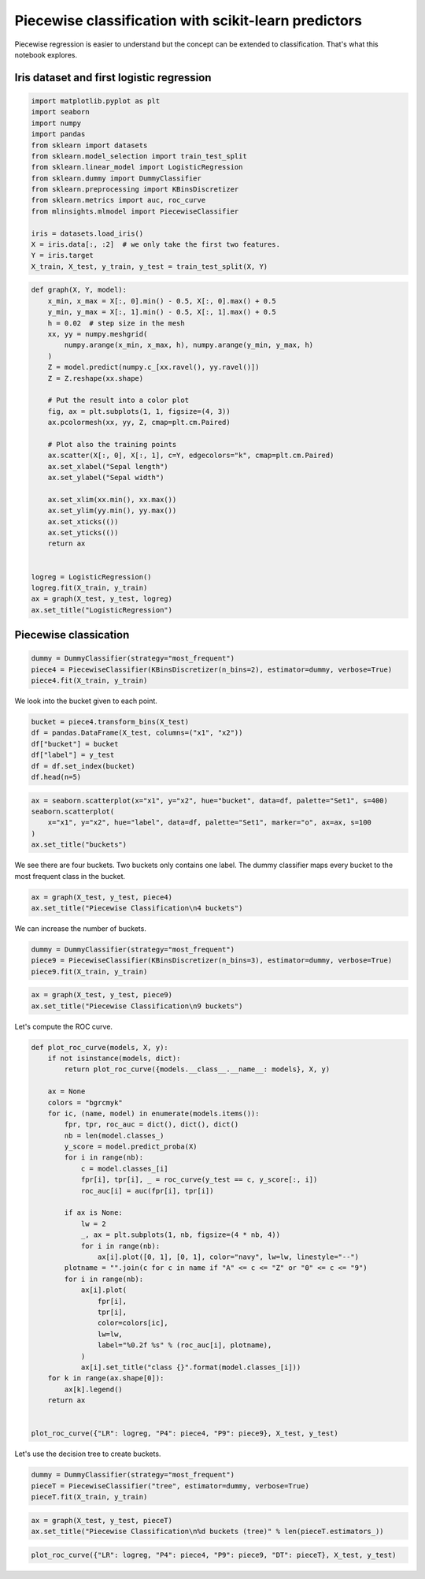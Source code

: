 
.. DO NOT EDIT.
.. THIS FILE WAS AUTOMATICALLY GENERATED BY SPHINX-GALLERY.
.. TO MAKE CHANGES, EDIT THE SOURCE PYTHON FILE:
.. "auto_examples/plot_piecewise_classification.py"
.. LINE NUMBERS ARE GIVEN BELOW.

.. only:: html

    .. note::
        :class: sphx-glr-download-link-note

        :ref:`Go to the end <sphx_glr_download_auto_examples_plot_piecewise_classification.py>`
        to download the full example code

.. rst-class:: sphx-glr-example-title

.. _sphx_glr_auto_examples_plot_piecewise_classification.py:


Piecewise classification with scikit-learn predictors
=====================================================

Piecewise regression is easier to understand but the concept can be
extended to classification. That's what this notebook explores.



Iris dataset and first logistic regression
------------------------------------------

.. GENERATED FROM PYTHON SOURCE LINES 13-31

.. code-block:: default


    import matplotlib.pyplot as plt
    import seaborn
    import numpy
    import pandas
    from sklearn import datasets
    from sklearn.model_selection import train_test_split
    from sklearn.linear_model import LogisticRegression
    from sklearn.dummy import DummyClassifier
    from sklearn.preprocessing import KBinsDiscretizer
    from sklearn.metrics import auc, roc_curve
    from mlinsights.mlmodel import PiecewiseClassifier

    iris = datasets.load_iris()
    X = iris.data[:, :2]  # we only take the first two features.
    Y = iris.target
    X_train, X_test, y_train, y_test = train_test_split(X, Y)








.. GENERATED FROM PYTHON SOURCE LINES 33-67

.. code-block:: default



    def graph(X, Y, model):
        x_min, x_max = X[:, 0].min() - 0.5, X[:, 0].max() + 0.5
        y_min, y_max = X[:, 1].min() - 0.5, X[:, 1].max() + 0.5
        h = 0.02  # step size in the mesh
        xx, yy = numpy.meshgrid(
            numpy.arange(x_min, x_max, h), numpy.arange(y_min, y_max, h)
        )
        Z = model.predict(numpy.c_[xx.ravel(), yy.ravel()])
        Z = Z.reshape(xx.shape)

        # Put the result into a color plot
        fig, ax = plt.subplots(1, 1, figsize=(4, 3))
        ax.pcolormesh(xx, yy, Z, cmap=plt.cm.Paired)

        # Plot also the training points
        ax.scatter(X[:, 0], X[:, 1], c=Y, edgecolors="k", cmap=plt.cm.Paired)
        ax.set_xlabel("Sepal length")
        ax.set_ylabel("Sepal width")

        ax.set_xlim(xx.min(), xx.max())
        ax.set_ylim(yy.min(), yy.max())
        ax.set_xticks(())
        ax.set_yticks(())
        return ax


    logreg = LogisticRegression()
    logreg.fit(X_train, y_train)
    ax = graph(X_test, y_test, logreg)
    ax.set_title("LogisticRegression")





.. image-sg:: /auto_examples/images/sphx_glr_plot_piecewise_classification_001.png
   :alt: LogisticRegression
   :srcset: /auto_examples/images/sphx_glr_plot_piecewise_classification_001.png
   :class: sphx-glr-single-img


.. rst-class:: sphx-glr-script-out

 .. code-block:: none


    Text(0.5, 1.0, 'LogisticRegression')



.. GENERATED FROM PYTHON SOURCE LINES 68-70

Piecewise classication
----------------------

.. GENERATED FROM PYTHON SOURCE LINES 70-77

.. code-block:: default



    dummy = DummyClassifier(strategy="most_frequent")
    piece4 = PiecewiseClassifier(KBinsDiscretizer(n_bins=2), estimator=dummy, verbose=True)
    piece4.fit(X_train, y_train)






.. rst-class:: sphx-glr-script-out

 .. code-block:: none

    [Parallel(n_jobs=1)]: Using backend SequentialBackend with 1 concurrent workers.
    [Parallel(n_jobs=1)]: Done   4 out of   4 | elapsed:    0.0s finished


.. raw:: html

    <div class="output_subarea output_html rendered_html output_result">
    <style>#sk-container-id-31 {
      /* Definition of color scheme common for light and dark mode */
      --sklearn-color-text: black;
      --sklearn-color-line: gray;
      /* Definition of color scheme for unfitted estimators */
      --sklearn-color-unfitted-level-0: #fff5e6;
      --sklearn-color-unfitted-level-1: #f6e4d2;
      --sklearn-color-unfitted-level-2: #ffe0b3;
      --sklearn-color-unfitted-level-3: chocolate;
      /* Definition of color scheme for fitted estimators */
      --sklearn-color-fitted-level-0: #f0f8ff;
      --sklearn-color-fitted-level-1: #d4ebff;
      --sklearn-color-fitted-level-2: #b3dbfd;
      --sklearn-color-fitted-level-3: cornflowerblue;

      /* Specific color for light theme */
      --sklearn-color-text-on-default-background: var(--sg-text-color, var(--theme-code-foreground, var(--jp-content-font-color1, black)));
      --sklearn-color-background: var(--sg-background-color, var(--theme-background, var(--jp-layout-color0, white)));
      --sklearn-color-border-box: var(--sg-text-color, var(--theme-code-foreground, var(--jp-content-font-color1, black)));
      --sklearn-color-icon: #696969;

      @media (prefers-color-scheme: dark) {
        /* Redefinition of color scheme for dark theme */
        --sklearn-color-text-on-default-background: var(--sg-text-color, var(--theme-code-foreground, var(--jp-content-font-color1, white)));
        --sklearn-color-background: var(--sg-background-color, var(--theme-background, var(--jp-layout-color0, #111)));
        --sklearn-color-border-box: var(--sg-text-color, var(--theme-code-foreground, var(--jp-content-font-color1, white)));
        --sklearn-color-icon: #878787;
      }
    }

    #sk-container-id-31 {
      color: var(--sklearn-color-text);
    }

    #sk-container-id-31 pre {
      padding: 0;
    }

    #sk-container-id-31 input.sk-hidden--visually {
      border: 0;
      clip: rect(1px 1px 1px 1px);
      clip: rect(1px, 1px, 1px, 1px);
      height: 1px;
      margin: -1px;
      overflow: hidden;
      padding: 0;
      position: absolute;
      width: 1px;
    }

    #sk-container-id-31 div.sk-dashed-wrapped {
      border: 1px dashed var(--sklearn-color-line);
      margin: 0 0.4em 0.5em 0.4em;
      box-sizing: border-box;
      padding-bottom: 0.4em;
      background-color: var(--sklearn-color-background);
    }

    #sk-container-id-31 div.sk-container {
      /* jupyter's `normalize.less` sets `[hidden] { display: none; }`
         but bootstrap.min.css set `[hidden] { display: none !important; }`
         so we also need the `!important` here to be able to override the
         default hidden behavior on the sphinx rendered scikit-learn.org.
         See: https://github.com/scikit-learn/scikit-learn/issues/21755 */
      display: inline-block !important;
      position: relative;
    }

    #sk-container-id-31 div.sk-text-repr-fallback {
      display: none;
    }

    div.sk-parallel-item,
    div.sk-serial,
    div.sk-item {
      /* draw centered vertical line to link estimators */
      background-image: linear-gradient(var(--sklearn-color-text-on-default-background), var(--sklearn-color-text-on-default-background));
      background-size: 2px 100%;
      background-repeat: no-repeat;
      background-position: center center;
    }

    /* Parallel-specific style estimator block */

    #sk-container-id-31 div.sk-parallel-item::after {
      content: "";
      width: 100%;
      border-bottom: 2px solid var(--sklearn-color-text-on-default-background);
      flex-grow: 1;
    }

    #sk-container-id-31 div.sk-parallel {
      display: flex;
      align-items: stretch;
      justify-content: center;
      background-color: var(--sklearn-color-background);
      position: relative;
    }

    #sk-container-id-31 div.sk-parallel-item {
      display: flex;
      flex-direction: column;
    }

    #sk-container-id-31 div.sk-parallel-item:first-child::after {
      align-self: flex-end;
      width: 50%;
    }

    #sk-container-id-31 div.sk-parallel-item:last-child::after {
      align-self: flex-start;
      width: 50%;
    }

    #sk-container-id-31 div.sk-parallel-item:only-child::after {
      width: 0;
    }

    /* Serial-specific style estimator block */

    #sk-container-id-31 div.sk-serial {
      display: flex;
      flex-direction: column;
      align-items: center;
      background-color: var(--sklearn-color-background);
      padding-right: 1em;
      padding-left: 1em;
    }


    /* Toggleable style: style used for estimator/Pipeline/ColumnTransformer box that is
    clickable and can be expanded/collapsed.
    - Pipeline and ColumnTransformer use this feature and define the default style
    - Estimators will overwrite some part of the style using the `sk-estimator` class
    */

    /* Pipeline and ColumnTransformer style (default) */

    #sk-container-id-31 div.sk-toggleable {
      /* Default theme specific background. It is overwritten whether we have a
      specific estimator or a Pipeline/ColumnTransformer */
      background-color: var(--sklearn-color-background);
    }

    /* Toggleable label */
    #sk-container-id-31 label.sk-toggleable__label {
      cursor: pointer;
      display: block;
      width: 100%;
      margin-bottom: 0;
      padding: 0.5em;
      box-sizing: border-box;
      text-align: center;
    }

    #sk-container-id-31 label.sk-toggleable__label-arrow:before {
      /* Arrow on the left of the label */
      content: "▸";
      float: left;
      margin-right: 0.25em;
      color: var(--sklearn-color-icon);
    }

    #sk-container-id-31 label.sk-toggleable__label-arrow:hover:before {
      color: var(--sklearn-color-text);
    }

    /* Toggleable content - dropdown */

    #sk-container-id-31 div.sk-toggleable__content {
      max-height: 0;
      max-width: 0;
      overflow: hidden;
      text-align: left;
      /* unfitted */
      background-color: var(--sklearn-color-unfitted-level-0);
    }

    #sk-container-id-31 div.sk-toggleable__content.fitted {
      /* fitted */
      background-color: var(--sklearn-color-fitted-level-0);
    }

    #sk-container-id-31 div.sk-toggleable__content pre {
      margin: 0.2em;
      border-radius: 0.25em;
      color: var(--sklearn-color-text);
      /* unfitted */
      background-color: var(--sklearn-color-unfitted-level-0);
    }

    #sk-container-id-31 div.sk-toggleable__content.fitted pre {
      /* unfitted */
      background-color: var(--sklearn-color-fitted-level-0);
    }

    #sk-container-id-31 input.sk-toggleable__control:checked~div.sk-toggleable__content {
      /* Expand drop-down */
      max-height: 200px;
      max-width: 100%;
      overflow: auto;
    }

    #sk-container-id-31 input.sk-toggleable__control:checked~label.sk-toggleable__label-arrow:before {
      content: "▾";
    }

    /* Pipeline/ColumnTransformer-specific style */

    #sk-container-id-31 div.sk-label input.sk-toggleable__control:checked~label.sk-toggleable__label {
      color: var(--sklearn-color-text);
      background-color: var(--sklearn-color-unfitted-level-2);
    }

    #sk-container-id-31 div.sk-label.fitted input.sk-toggleable__control:checked~label.sk-toggleable__label {
      background-color: var(--sklearn-color-fitted-level-2);
    }

    /* Estimator-specific style */

    /* Colorize estimator box */
    #sk-container-id-31 div.sk-estimator input.sk-toggleable__control:checked~label.sk-toggleable__label {
      /* unfitted */
      background-color: var(--sklearn-color-unfitted-level-2);
    }

    #sk-container-id-31 div.sk-estimator.fitted input.sk-toggleable__control:checked~label.sk-toggleable__label {
      /* fitted */
      background-color: var(--sklearn-color-fitted-level-2);
    }

    #sk-container-id-31 div.sk-label label.sk-toggleable__label,
    #sk-container-id-31 div.sk-label label {
      /* The background is the default theme color */
      color: var(--sklearn-color-text-on-default-background);
    }

    /* On hover, darken the color of the background */
    #sk-container-id-31 div.sk-label:hover label.sk-toggleable__label {
      color: var(--sklearn-color-text);
      background-color: var(--sklearn-color-unfitted-level-2);
    }

    /* Label box, darken color on hover, fitted */
    #sk-container-id-31 div.sk-label.fitted:hover label.sk-toggleable__label.fitted {
      color: var(--sklearn-color-text);
      background-color: var(--sklearn-color-fitted-level-2);
    }

    /* Estimator label */

    #sk-container-id-31 div.sk-label label {
      font-family: monospace;
      font-weight: bold;
      display: inline-block;
      line-height: 1.2em;
    }

    #sk-container-id-31 div.sk-label-container {
      text-align: center;
    }

    /* Estimator-specific */
    #sk-container-id-31 div.sk-estimator {
      font-family: monospace;
      border: 1px dotted var(--sklearn-color-border-box);
      border-radius: 0.25em;
      box-sizing: border-box;
      margin-bottom: 0.5em;
      /* unfitted */
      background-color: var(--sklearn-color-unfitted-level-0);
    }

    #sk-container-id-31 div.sk-estimator.fitted {
      /* fitted */
      background-color: var(--sklearn-color-fitted-level-0);
    }

    /* on hover */
    #sk-container-id-31 div.sk-estimator:hover {
      /* unfitted */
      background-color: var(--sklearn-color-unfitted-level-2);
    }

    #sk-container-id-31 div.sk-estimator.fitted:hover {
      /* fitted */
      background-color: var(--sklearn-color-fitted-level-2);
    }

    /* Specification for estimator info (e.g. "i" and "?") */

    /* Common style for "i" and "?" */

    .sk-estimator-doc-link,
    a:link.sk-estimator-doc-link,
    a:visited.sk-estimator-doc-link {
      float: right;
      font-size: smaller;
      line-height: 1em;
      font-family: monospace;
      background-color: var(--sklearn-color-background);
      border-radius: 1em;
      height: 1em;
      width: 1em;
      text-decoration: none !important;
      margin-left: 1ex;
      /* unfitted */
      border: var(--sklearn-color-unfitted-level-1) 1pt solid;
      color: var(--sklearn-color-unfitted-level-1);
    }

    .sk-estimator-doc-link.fitted,
    a:link.sk-estimator-doc-link.fitted,
    a:visited.sk-estimator-doc-link.fitted {
      /* fitted */
      border: var(--sklearn-color-fitted-level-1) 1pt solid;
      color: var(--sklearn-color-fitted-level-1);
    }

    /* On hover */
    div.sk-estimator:hover .sk-estimator-doc-link:hover,
    .sk-estimator-doc-link:hover,
    div.sk-label-container:hover .sk-estimator-doc-link:hover,
    .sk-estimator-doc-link:hover {
      /* unfitted */
      background-color: var(--sklearn-color-unfitted-level-3);
      color: var(--sklearn-color-background);
      text-decoration: none;
    }

    div.sk-estimator.fitted:hover .sk-estimator-doc-link.fitted:hover,
    .sk-estimator-doc-link.fitted:hover,
    div.sk-label-container:hover .sk-estimator-doc-link.fitted:hover,
    .sk-estimator-doc-link.fitted:hover {
      /* fitted */
      background-color: var(--sklearn-color-fitted-level-3);
      color: var(--sklearn-color-background);
      text-decoration: none;
    }

    /* Span, style for the box shown on hovering the info icon */
    .sk-estimator-doc-link span {
      display: none;
      z-index: 9999;
      position: relative;
      font-weight: normal;
      right: .2ex;
      padding: .5ex;
      margin: .5ex;
      width: min-content;
      min-width: 20ex;
      max-width: 50ex;
      color: var(--sklearn-color-text);
      box-shadow: 2pt 2pt 4pt #999;
      /* unfitted */
      background: var(--sklearn-color-unfitted-level-0);
      border: .5pt solid var(--sklearn-color-unfitted-level-3);
    }

    .sk-estimator-doc-link.fitted span {
      /* fitted */
      background: var(--sklearn-color-fitted-level-0);
      border: var(--sklearn-color-fitted-level-3);
    }

    .sk-estimator-doc-link:hover span {
      display: block;
    }

    /* "?"-specific style due to the `<a>` HTML tag */

    #sk-container-id-31 a.estimator_doc_link {
      float: right;
      font-size: 1rem;
      line-height: 1em;
      font-family: monospace;
      background-color: var(--sklearn-color-background);
      border-radius: 1rem;
      height: 1rem;
      width: 1rem;
      text-decoration: none;
      /* unfitted */
      color: var(--sklearn-color-unfitted-level-1);
      border: var(--sklearn-color-unfitted-level-1) 1pt solid;
    }

    #sk-container-id-31 a.estimator_doc_link.fitted {
      /* fitted */
      border: var(--sklearn-color-fitted-level-1) 1pt solid;
      color: var(--sklearn-color-fitted-level-1);
    }

    /* On hover */
    #sk-container-id-31 a.estimator_doc_link:hover {
      /* unfitted */
      background-color: var(--sklearn-color-unfitted-level-3);
      color: var(--sklearn-color-background);
      text-decoration: none;
    }

    #sk-container-id-31 a.estimator_doc_link.fitted:hover {
      /* fitted */
      background-color: var(--sklearn-color-fitted-level-3);
    }
    </style><div id="sk-container-id-31" class="sk-top-container"><div class="sk-text-repr-fallback"><pre>PiecewiseClassifier(binner=KBinsDiscretizer(n_bins=2),
                        estimator=DummyClassifier(strategy=&#x27;most_frequent&#x27;),
                        verbose=True)</pre><b>In a Jupyter environment, please rerun this cell to show the HTML representation or trust the notebook. <br />On GitHub, the HTML representation is unable to render, please try loading this page with nbviewer.org.</b></div><div class="sk-container" hidden><div class="sk-item sk-dashed-wrapped"><div class="sk-label-container"><div class="sk-label fitted sk-toggleable"><input class="sk-toggleable__control sk-hidden--visually" id="sk-estimator-id-74" type="checkbox" ><label for="sk-estimator-id-74" class="sk-toggleable__label fitted sk-toggleable__label-arrow fitted">&nbsp;PiecewiseClassifier<span class="sk-estimator-doc-link fitted">i<span>Fitted</span></span></label><div class="sk-toggleable__content fitted"><pre>PiecewiseClassifier(binner=KBinsDiscretizer(n_bins=2),
                        estimator=DummyClassifier(strategy=&#x27;most_frequent&#x27;),
                        verbose=True)</pre></div> </div></div><div class="sk-parallel"><div class="sk-parallel-item"><div class="sk-item"><div class="sk-label-container"><div class="sk-label fitted sk-toggleable"><input class="sk-toggleable__control sk-hidden--visually" id="sk-estimator-id-75" type="checkbox" ><label for="sk-estimator-id-75" class="sk-toggleable__label fitted sk-toggleable__label-arrow fitted">binner: KBinsDiscretizer</label><div class="sk-toggleable__content fitted"><pre>KBinsDiscretizer(n_bins=2)</pre></div> </div></div><div class="sk-serial"><div class="sk-item"><div class="sk-estimator fitted sk-toggleable"><input class="sk-toggleable__control sk-hidden--visually" id="sk-estimator-id-76" type="checkbox" ><label for="sk-estimator-id-76" class="sk-toggleable__label fitted sk-toggleable__label-arrow fitted">&nbsp;KBinsDiscretizer<a class="sk-estimator-doc-link fitted" rel="noreferrer" target="_blank" href="https://scikit-learn.org/dev/modules/generated/sklearn.preprocessing.KBinsDiscretizer.html">?<span>Documentation for KBinsDiscretizer</span></a></label><div class="sk-toggleable__content fitted"><pre>KBinsDiscretizer(n_bins=2)</pre></div> </div></div></div></div></div><div class="sk-parallel-item"><div class="sk-item"><div class="sk-label-container"><div class="sk-label fitted sk-toggleable"><input class="sk-toggleable__control sk-hidden--visually" id="sk-estimator-id-77" type="checkbox" ><label for="sk-estimator-id-77" class="sk-toggleable__label fitted sk-toggleable__label-arrow fitted">estimator: DummyClassifier</label><div class="sk-toggleable__content fitted"><pre>DummyClassifier(strategy=&#x27;most_frequent&#x27;)</pre></div> </div></div><div class="sk-serial"><div class="sk-item"><div class="sk-estimator fitted sk-toggleable"><input class="sk-toggleable__control sk-hidden--visually" id="sk-estimator-id-78" type="checkbox" ><label for="sk-estimator-id-78" class="sk-toggleable__label fitted sk-toggleable__label-arrow fitted">&nbsp;DummyClassifier<a class="sk-estimator-doc-link fitted" rel="noreferrer" target="_blank" href="https://scikit-learn.org/dev/modules/generated/sklearn.dummy.DummyClassifier.html">?<span>Documentation for DummyClassifier</span></a></label><div class="sk-toggleable__content fitted"><pre>DummyClassifier(strategy=&#x27;most_frequent&#x27;)</pre></div> </div></div></div></div></div></div></div></div></div>
    </div>
    <br />
    <br />

.. GENERATED FROM PYTHON SOURCE LINES 78-79

We look into the bucket given to each point.

.. GENERATED FROM PYTHON SOURCE LINES 79-88

.. code-block:: default



    bucket = piece4.transform_bins(X_test)
    df = pandas.DataFrame(X_test, columns=("x1", "x2"))
    df["bucket"] = bucket
    df["label"] = y_test
    df = df.set_index(bucket)
    df.head(n=5)






.. raw:: html

    <div class="output_subarea output_html rendered_html output_result">
    <div>
    <style scoped>
        .dataframe tbody tr th:only-of-type {
            vertical-align: middle;
        }

        .dataframe tbody tr th {
            vertical-align: top;
        }

        .dataframe thead th {
            text-align: right;
        }
    </style>
    <table border="1" class="dataframe">
      <thead>
        <tr style="text-align: right;">
          <th></th>
          <th>x1</th>
          <th>x2</th>
          <th>bucket</th>
          <th>label</th>
        </tr>
      </thead>
      <tbody>
        <tr>
          <th>2.0</th>
          <td>5.9</td>
          <td>3.0</td>
          <td>2.0</td>
          <td>1</td>
        </tr>
        <tr>
          <th>2.0</th>
          <td>5.4</td>
          <td>3.9</td>
          <td>2.0</td>
          <td>0</td>
        </tr>
        <tr>
          <th>3.0</th>
          <td>5.8</td>
          <td>2.6</td>
          <td>3.0</td>
          <td>1</td>
        </tr>
        <tr>
          <th>2.0</th>
          <td>5.1</td>
          <td>3.4</td>
          <td>2.0</td>
          <td>0</td>
        </tr>
        <tr>
          <th>1.0</th>
          <td>6.6</td>
          <td>2.9</td>
          <td>1.0</td>
          <td>1</td>
        </tr>
      </tbody>
    </table>
    </div>
    </div>
    <br />
    <br />

.. GENERATED FROM PYTHON SOURCE LINES 90-99

.. code-block:: default



    ax = seaborn.scatterplot(x="x1", y="x2", hue="bucket", data=df, palette="Set1", s=400)
    seaborn.scatterplot(
        x="x1", y="x2", hue="label", data=df, palette="Set1", marker="o", ax=ax, s=100
    )
    ax.set_title("buckets")





.. image-sg:: /auto_examples/images/sphx_glr_plot_piecewise_classification_002.png
   :alt: buckets
   :srcset: /auto_examples/images/sphx_glr_plot_piecewise_classification_002.png
   :class: sphx-glr-single-img


.. rst-class:: sphx-glr-script-out

 .. code-block:: none

    /home/xadupre/.local/lib/python3.10/site-packages/seaborn/_oldcore.py:1498: FutureWarning: is_categorical_dtype is deprecated and will be removed in a future version. Use isinstance(dtype, CategoricalDtype) instead
      if pd.api.types.is_categorical_dtype(vector):
    /home/xadupre/.local/lib/python3.10/site-packages/seaborn/_oldcore.py:1498: FutureWarning: is_categorical_dtype is deprecated and will be removed in a future version. Use isinstance(dtype, CategoricalDtype) instead
      if pd.api.types.is_categorical_dtype(vector):
    /home/xadupre/.local/lib/python3.10/site-packages/seaborn/_oldcore.py:1498: FutureWarning: is_categorical_dtype is deprecated and will be removed in a future version. Use isinstance(dtype, CategoricalDtype) instead
      if pd.api.types.is_categorical_dtype(vector):
    /home/xadupre/.local/lib/python3.10/site-packages/seaborn/_oldcore.py:1498: FutureWarning: is_categorical_dtype is deprecated and will be removed in a future version. Use isinstance(dtype, CategoricalDtype) instead
      if pd.api.types.is_categorical_dtype(vector):
    /home/xadupre/.local/lib/python3.10/site-packages/seaborn/_oldcore.py:1498: FutureWarning: is_categorical_dtype is deprecated and will be removed in a future version. Use isinstance(dtype, CategoricalDtype) instead
      if pd.api.types.is_categorical_dtype(vector):
    /home/xadupre/.local/lib/python3.10/site-packages/seaborn/_oldcore.py:1498: FutureWarning: is_categorical_dtype is deprecated and will be removed in a future version. Use isinstance(dtype, CategoricalDtype) instead
      if pd.api.types.is_categorical_dtype(vector):
    /home/xadupre/.local/lib/python3.10/site-packages/seaborn/_oldcore.py:1498: FutureWarning: is_categorical_dtype is deprecated and will be removed in a future version. Use isinstance(dtype, CategoricalDtype) instead
      if pd.api.types.is_categorical_dtype(vector):
    /home/xadupre/.local/lib/python3.10/site-packages/seaborn/_oldcore.py:1498: FutureWarning: is_categorical_dtype is deprecated and will be removed in a future version. Use isinstance(dtype, CategoricalDtype) instead
      if pd.api.types.is_categorical_dtype(vector):

    Text(0.5, 1.0, 'buckets')



.. GENERATED FROM PYTHON SOURCE LINES 100-103

We see there are four buckets. Two buckets only contains one label. The
dummy classifier maps every bucket to the most frequent class in the
bucket.

.. GENERATED FROM PYTHON SOURCE LINES 103-109

.. code-block:: default



    ax = graph(X_test, y_test, piece4)
    ax.set_title("Piecewise Classification\n4 buckets")





.. image-sg:: /auto_examples/images/sphx_glr_plot_piecewise_classification_003.png
   :alt: Piecewise Classification 4 buckets
   :srcset: /auto_examples/images/sphx_glr_plot_piecewise_classification_003.png
   :class: sphx-glr-single-img


.. rst-class:: sphx-glr-script-out

 .. code-block:: none


    Text(0.5, 1.0, 'Piecewise Classification\n4 buckets')



.. GENERATED FROM PYTHON SOURCE LINES 110-111

We can increase the number of buckets.

.. GENERATED FROM PYTHON SOURCE LINES 111-117

.. code-block:: default



    dummy = DummyClassifier(strategy="most_frequent")
    piece9 = PiecewiseClassifier(KBinsDiscretizer(n_bins=3), estimator=dummy, verbose=True)
    piece9.fit(X_train, y_train)





.. rst-class:: sphx-glr-script-out

 .. code-block:: none

    [Parallel(n_jobs=1)]: Using backend SequentialBackend with 1 concurrent workers.
    [Parallel(n_jobs=1)]: Done   9 out of   9 | elapsed:    0.0s finished


.. raw:: html

    <div class="output_subarea output_html rendered_html output_result">
    <style>#sk-container-id-32 {
      /* Definition of color scheme common for light and dark mode */
      --sklearn-color-text: black;
      --sklearn-color-line: gray;
      /* Definition of color scheme for unfitted estimators */
      --sklearn-color-unfitted-level-0: #fff5e6;
      --sklearn-color-unfitted-level-1: #f6e4d2;
      --sklearn-color-unfitted-level-2: #ffe0b3;
      --sklearn-color-unfitted-level-3: chocolate;
      /* Definition of color scheme for fitted estimators */
      --sklearn-color-fitted-level-0: #f0f8ff;
      --sklearn-color-fitted-level-1: #d4ebff;
      --sklearn-color-fitted-level-2: #b3dbfd;
      --sklearn-color-fitted-level-3: cornflowerblue;

      /* Specific color for light theme */
      --sklearn-color-text-on-default-background: var(--sg-text-color, var(--theme-code-foreground, var(--jp-content-font-color1, black)));
      --sklearn-color-background: var(--sg-background-color, var(--theme-background, var(--jp-layout-color0, white)));
      --sklearn-color-border-box: var(--sg-text-color, var(--theme-code-foreground, var(--jp-content-font-color1, black)));
      --sklearn-color-icon: #696969;

      @media (prefers-color-scheme: dark) {
        /* Redefinition of color scheme for dark theme */
        --sklearn-color-text-on-default-background: var(--sg-text-color, var(--theme-code-foreground, var(--jp-content-font-color1, white)));
        --sklearn-color-background: var(--sg-background-color, var(--theme-background, var(--jp-layout-color0, #111)));
        --sklearn-color-border-box: var(--sg-text-color, var(--theme-code-foreground, var(--jp-content-font-color1, white)));
        --sklearn-color-icon: #878787;
      }
    }

    #sk-container-id-32 {
      color: var(--sklearn-color-text);
    }

    #sk-container-id-32 pre {
      padding: 0;
    }

    #sk-container-id-32 input.sk-hidden--visually {
      border: 0;
      clip: rect(1px 1px 1px 1px);
      clip: rect(1px, 1px, 1px, 1px);
      height: 1px;
      margin: -1px;
      overflow: hidden;
      padding: 0;
      position: absolute;
      width: 1px;
    }

    #sk-container-id-32 div.sk-dashed-wrapped {
      border: 1px dashed var(--sklearn-color-line);
      margin: 0 0.4em 0.5em 0.4em;
      box-sizing: border-box;
      padding-bottom: 0.4em;
      background-color: var(--sklearn-color-background);
    }

    #sk-container-id-32 div.sk-container {
      /* jupyter's `normalize.less` sets `[hidden] { display: none; }`
         but bootstrap.min.css set `[hidden] { display: none !important; }`
         so we also need the `!important` here to be able to override the
         default hidden behavior on the sphinx rendered scikit-learn.org.
         See: https://github.com/scikit-learn/scikit-learn/issues/21755 */
      display: inline-block !important;
      position: relative;
    }

    #sk-container-id-32 div.sk-text-repr-fallback {
      display: none;
    }

    div.sk-parallel-item,
    div.sk-serial,
    div.sk-item {
      /* draw centered vertical line to link estimators */
      background-image: linear-gradient(var(--sklearn-color-text-on-default-background), var(--sklearn-color-text-on-default-background));
      background-size: 2px 100%;
      background-repeat: no-repeat;
      background-position: center center;
    }

    /* Parallel-specific style estimator block */

    #sk-container-id-32 div.sk-parallel-item::after {
      content: "";
      width: 100%;
      border-bottom: 2px solid var(--sklearn-color-text-on-default-background);
      flex-grow: 1;
    }

    #sk-container-id-32 div.sk-parallel {
      display: flex;
      align-items: stretch;
      justify-content: center;
      background-color: var(--sklearn-color-background);
      position: relative;
    }

    #sk-container-id-32 div.sk-parallel-item {
      display: flex;
      flex-direction: column;
    }

    #sk-container-id-32 div.sk-parallel-item:first-child::after {
      align-self: flex-end;
      width: 50%;
    }

    #sk-container-id-32 div.sk-parallel-item:last-child::after {
      align-self: flex-start;
      width: 50%;
    }

    #sk-container-id-32 div.sk-parallel-item:only-child::after {
      width: 0;
    }

    /* Serial-specific style estimator block */

    #sk-container-id-32 div.sk-serial {
      display: flex;
      flex-direction: column;
      align-items: center;
      background-color: var(--sklearn-color-background);
      padding-right: 1em;
      padding-left: 1em;
    }


    /* Toggleable style: style used for estimator/Pipeline/ColumnTransformer box that is
    clickable and can be expanded/collapsed.
    - Pipeline and ColumnTransformer use this feature and define the default style
    - Estimators will overwrite some part of the style using the `sk-estimator` class
    */

    /* Pipeline and ColumnTransformer style (default) */

    #sk-container-id-32 div.sk-toggleable {
      /* Default theme specific background. It is overwritten whether we have a
      specific estimator or a Pipeline/ColumnTransformer */
      background-color: var(--sklearn-color-background);
    }

    /* Toggleable label */
    #sk-container-id-32 label.sk-toggleable__label {
      cursor: pointer;
      display: block;
      width: 100%;
      margin-bottom: 0;
      padding: 0.5em;
      box-sizing: border-box;
      text-align: center;
    }

    #sk-container-id-32 label.sk-toggleable__label-arrow:before {
      /* Arrow on the left of the label */
      content: "▸";
      float: left;
      margin-right: 0.25em;
      color: var(--sklearn-color-icon);
    }

    #sk-container-id-32 label.sk-toggleable__label-arrow:hover:before {
      color: var(--sklearn-color-text);
    }

    /* Toggleable content - dropdown */

    #sk-container-id-32 div.sk-toggleable__content {
      max-height: 0;
      max-width: 0;
      overflow: hidden;
      text-align: left;
      /* unfitted */
      background-color: var(--sklearn-color-unfitted-level-0);
    }

    #sk-container-id-32 div.sk-toggleable__content.fitted {
      /* fitted */
      background-color: var(--sklearn-color-fitted-level-0);
    }

    #sk-container-id-32 div.sk-toggleable__content pre {
      margin: 0.2em;
      border-radius: 0.25em;
      color: var(--sklearn-color-text);
      /* unfitted */
      background-color: var(--sklearn-color-unfitted-level-0);
    }

    #sk-container-id-32 div.sk-toggleable__content.fitted pre {
      /* unfitted */
      background-color: var(--sklearn-color-fitted-level-0);
    }

    #sk-container-id-32 input.sk-toggleable__control:checked~div.sk-toggleable__content {
      /* Expand drop-down */
      max-height: 200px;
      max-width: 100%;
      overflow: auto;
    }

    #sk-container-id-32 input.sk-toggleable__control:checked~label.sk-toggleable__label-arrow:before {
      content: "▾";
    }

    /* Pipeline/ColumnTransformer-specific style */

    #sk-container-id-32 div.sk-label input.sk-toggleable__control:checked~label.sk-toggleable__label {
      color: var(--sklearn-color-text);
      background-color: var(--sklearn-color-unfitted-level-2);
    }

    #sk-container-id-32 div.sk-label.fitted input.sk-toggleable__control:checked~label.sk-toggleable__label {
      background-color: var(--sklearn-color-fitted-level-2);
    }

    /* Estimator-specific style */

    /* Colorize estimator box */
    #sk-container-id-32 div.sk-estimator input.sk-toggleable__control:checked~label.sk-toggleable__label {
      /* unfitted */
      background-color: var(--sklearn-color-unfitted-level-2);
    }

    #sk-container-id-32 div.sk-estimator.fitted input.sk-toggleable__control:checked~label.sk-toggleable__label {
      /* fitted */
      background-color: var(--sklearn-color-fitted-level-2);
    }

    #sk-container-id-32 div.sk-label label.sk-toggleable__label,
    #sk-container-id-32 div.sk-label label {
      /* The background is the default theme color */
      color: var(--sklearn-color-text-on-default-background);
    }

    /* On hover, darken the color of the background */
    #sk-container-id-32 div.sk-label:hover label.sk-toggleable__label {
      color: var(--sklearn-color-text);
      background-color: var(--sklearn-color-unfitted-level-2);
    }

    /* Label box, darken color on hover, fitted */
    #sk-container-id-32 div.sk-label.fitted:hover label.sk-toggleable__label.fitted {
      color: var(--sklearn-color-text);
      background-color: var(--sklearn-color-fitted-level-2);
    }

    /* Estimator label */

    #sk-container-id-32 div.sk-label label {
      font-family: monospace;
      font-weight: bold;
      display: inline-block;
      line-height: 1.2em;
    }

    #sk-container-id-32 div.sk-label-container {
      text-align: center;
    }

    /* Estimator-specific */
    #sk-container-id-32 div.sk-estimator {
      font-family: monospace;
      border: 1px dotted var(--sklearn-color-border-box);
      border-radius: 0.25em;
      box-sizing: border-box;
      margin-bottom: 0.5em;
      /* unfitted */
      background-color: var(--sklearn-color-unfitted-level-0);
    }

    #sk-container-id-32 div.sk-estimator.fitted {
      /* fitted */
      background-color: var(--sklearn-color-fitted-level-0);
    }

    /* on hover */
    #sk-container-id-32 div.sk-estimator:hover {
      /* unfitted */
      background-color: var(--sklearn-color-unfitted-level-2);
    }

    #sk-container-id-32 div.sk-estimator.fitted:hover {
      /* fitted */
      background-color: var(--sklearn-color-fitted-level-2);
    }

    /* Specification for estimator info (e.g. "i" and "?") */

    /* Common style for "i" and "?" */

    .sk-estimator-doc-link,
    a:link.sk-estimator-doc-link,
    a:visited.sk-estimator-doc-link {
      float: right;
      font-size: smaller;
      line-height: 1em;
      font-family: monospace;
      background-color: var(--sklearn-color-background);
      border-radius: 1em;
      height: 1em;
      width: 1em;
      text-decoration: none !important;
      margin-left: 1ex;
      /* unfitted */
      border: var(--sklearn-color-unfitted-level-1) 1pt solid;
      color: var(--sklearn-color-unfitted-level-1);
    }

    .sk-estimator-doc-link.fitted,
    a:link.sk-estimator-doc-link.fitted,
    a:visited.sk-estimator-doc-link.fitted {
      /* fitted */
      border: var(--sklearn-color-fitted-level-1) 1pt solid;
      color: var(--sklearn-color-fitted-level-1);
    }

    /* On hover */
    div.sk-estimator:hover .sk-estimator-doc-link:hover,
    .sk-estimator-doc-link:hover,
    div.sk-label-container:hover .sk-estimator-doc-link:hover,
    .sk-estimator-doc-link:hover {
      /* unfitted */
      background-color: var(--sklearn-color-unfitted-level-3);
      color: var(--sklearn-color-background);
      text-decoration: none;
    }

    div.sk-estimator.fitted:hover .sk-estimator-doc-link.fitted:hover,
    .sk-estimator-doc-link.fitted:hover,
    div.sk-label-container:hover .sk-estimator-doc-link.fitted:hover,
    .sk-estimator-doc-link.fitted:hover {
      /* fitted */
      background-color: var(--sklearn-color-fitted-level-3);
      color: var(--sklearn-color-background);
      text-decoration: none;
    }

    /* Span, style for the box shown on hovering the info icon */
    .sk-estimator-doc-link span {
      display: none;
      z-index: 9999;
      position: relative;
      font-weight: normal;
      right: .2ex;
      padding: .5ex;
      margin: .5ex;
      width: min-content;
      min-width: 20ex;
      max-width: 50ex;
      color: var(--sklearn-color-text);
      box-shadow: 2pt 2pt 4pt #999;
      /* unfitted */
      background: var(--sklearn-color-unfitted-level-0);
      border: .5pt solid var(--sklearn-color-unfitted-level-3);
    }

    .sk-estimator-doc-link.fitted span {
      /* fitted */
      background: var(--sklearn-color-fitted-level-0);
      border: var(--sklearn-color-fitted-level-3);
    }

    .sk-estimator-doc-link:hover span {
      display: block;
    }

    /* "?"-specific style due to the `<a>` HTML tag */

    #sk-container-id-32 a.estimator_doc_link {
      float: right;
      font-size: 1rem;
      line-height: 1em;
      font-family: monospace;
      background-color: var(--sklearn-color-background);
      border-radius: 1rem;
      height: 1rem;
      width: 1rem;
      text-decoration: none;
      /* unfitted */
      color: var(--sklearn-color-unfitted-level-1);
      border: var(--sklearn-color-unfitted-level-1) 1pt solid;
    }

    #sk-container-id-32 a.estimator_doc_link.fitted {
      /* fitted */
      border: var(--sklearn-color-fitted-level-1) 1pt solid;
      color: var(--sklearn-color-fitted-level-1);
    }

    /* On hover */
    #sk-container-id-32 a.estimator_doc_link:hover {
      /* unfitted */
      background-color: var(--sklearn-color-unfitted-level-3);
      color: var(--sklearn-color-background);
      text-decoration: none;
    }

    #sk-container-id-32 a.estimator_doc_link.fitted:hover {
      /* fitted */
      background-color: var(--sklearn-color-fitted-level-3);
    }
    </style><div id="sk-container-id-32" class="sk-top-container"><div class="sk-text-repr-fallback"><pre>PiecewiseClassifier(binner=KBinsDiscretizer(n_bins=3),
                        estimator=DummyClassifier(strategy=&#x27;most_frequent&#x27;),
                        verbose=True)</pre><b>In a Jupyter environment, please rerun this cell to show the HTML representation or trust the notebook. <br />On GitHub, the HTML representation is unable to render, please try loading this page with nbviewer.org.</b></div><div class="sk-container" hidden><div class="sk-item sk-dashed-wrapped"><div class="sk-label-container"><div class="sk-label fitted sk-toggleable"><input class="sk-toggleable__control sk-hidden--visually" id="sk-estimator-id-79" type="checkbox" ><label for="sk-estimator-id-79" class="sk-toggleable__label fitted sk-toggleable__label-arrow fitted">&nbsp;PiecewiseClassifier<span class="sk-estimator-doc-link fitted">i<span>Fitted</span></span></label><div class="sk-toggleable__content fitted"><pre>PiecewiseClassifier(binner=KBinsDiscretizer(n_bins=3),
                        estimator=DummyClassifier(strategy=&#x27;most_frequent&#x27;),
                        verbose=True)</pre></div> </div></div><div class="sk-parallel"><div class="sk-parallel-item"><div class="sk-item"><div class="sk-label-container"><div class="sk-label fitted sk-toggleable"><input class="sk-toggleable__control sk-hidden--visually" id="sk-estimator-id-80" type="checkbox" ><label for="sk-estimator-id-80" class="sk-toggleable__label fitted sk-toggleable__label-arrow fitted">binner: KBinsDiscretizer</label><div class="sk-toggleable__content fitted"><pre>KBinsDiscretizer(n_bins=3)</pre></div> </div></div><div class="sk-serial"><div class="sk-item"><div class="sk-estimator fitted sk-toggleable"><input class="sk-toggleable__control sk-hidden--visually" id="sk-estimator-id-81" type="checkbox" ><label for="sk-estimator-id-81" class="sk-toggleable__label fitted sk-toggleable__label-arrow fitted">&nbsp;KBinsDiscretizer<a class="sk-estimator-doc-link fitted" rel="noreferrer" target="_blank" href="https://scikit-learn.org/dev/modules/generated/sklearn.preprocessing.KBinsDiscretizer.html">?<span>Documentation for KBinsDiscretizer</span></a></label><div class="sk-toggleable__content fitted"><pre>KBinsDiscretizer(n_bins=3)</pre></div> </div></div></div></div></div><div class="sk-parallel-item"><div class="sk-item"><div class="sk-label-container"><div class="sk-label fitted sk-toggleable"><input class="sk-toggleable__control sk-hidden--visually" id="sk-estimator-id-82" type="checkbox" ><label for="sk-estimator-id-82" class="sk-toggleable__label fitted sk-toggleable__label-arrow fitted">estimator: DummyClassifier</label><div class="sk-toggleable__content fitted"><pre>DummyClassifier(strategy=&#x27;most_frequent&#x27;)</pre></div> </div></div><div class="sk-serial"><div class="sk-item"><div class="sk-estimator fitted sk-toggleable"><input class="sk-toggleable__control sk-hidden--visually" id="sk-estimator-id-83" type="checkbox" ><label for="sk-estimator-id-83" class="sk-toggleable__label fitted sk-toggleable__label-arrow fitted">&nbsp;DummyClassifier<a class="sk-estimator-doc-link fitted" rel="noreferrer" target="_blank" href="https://scikit-learn.org/dev/modules/generated/sklearn.dummy.DummyClassifier.html">?<span>Documentation for DummyClassifier</span></a></label><div class="sk-toggleable__content fitted"><pre>DummyClassifier(strategy=&#x27;most_frequent&#x27;)</pre></div> </div></div></div></div></div></div></div></div></div>
    </div>
    <br />
    <br />

.. GENERATED FROM PYTHON SOURCE LINES 119-125

.. code-block:: default



    ax = graph(X_test, y_test, piece9)
    ax.set_title("Piecewise Classification\n9 buckets")





.. image-sg:: /auto_examples/images/sphx_glr_plot_piecewise_classification_004.png
   :alt: Piecewise Classification 9 buckets
   :srcset: /auto_examples/images/sphx_glr_plot_piecewise_classification_004.png
   :class: sphx-glr-single-img


.. rst-class:: sphx-glr-script-out

 .. code-block:: none


    Text(0.5, 1.0, 'Piecewise Classification\n9 buckets')



.. GENERATED FROM PYTHON SOURCE LINES 126-127

Let's compute the ROC curve.

.. GENERATED FROM PYTHON SOURCE LINES 127-167

.. code-block:: default



    def plot_roc_curve(models, X, y):
        if not isinstance(models, dict):
            return plot_roc_curve({models.__class__.__name__: models}, X, y)

        ax = None
        colors = "bgrcmyk"
        for ic, (name, model) in enumerate(models.items()):
            fpr, tpr, roc_auc = dict(), dict(), dict()
            nb = len(model.classes_)
            y_score = model.predict_proba(X)
            for i in range(nb):
                c = model.classes_[i]
                fpr[i], tpr[i], _ = roc_curve(y_test == c, y_score[:, i])
                roc_auc[i] = auc(fpr[i], tpr[i])

            if ax is None:
                lw = 2
                _, ax = plt.subplots(1, nb, figsize=(4 * nb, 4))
                for i in range(nb):
                    ax[i].plot([0, 1], [0, 1], color="navy", lw=lw, linestyle="--")
            plotname = "".join(c for c in name if "A" <= c <= "Z" or "0" <= c <= "9")
            for i in range(nb):
                ax[i].plot(
                    fpr[i],
                    tpr[i],
                    color=colors[ic],
                    lw=lw,
                    label="%0.2f %s" % (roc_auc[i], plotname),
                )
                ax[i].set_title("class {}".format(model.classes_[i]))
        for k in range(ax.shape[0]):
            ax[k].legend()
        return ax


    plot_roc_curve({"LR": logreg, "P4": piece4, "P9": piece9}, X_test, y_test)





.. image-sg:: /auto_examples/images/sphx_glr_plot_piecewise_classification_005.png
   :alt: class 0, class 1, class 2
   :srcset: /auto_examples/images/sphx_glr_plot_piecewise_classification_005.png
   :class: sphx-glr-single-img


.. rst-class:: sphx-glr-script-out

 .. code-block:: none


    array([<Axes: title={'center': 'class 0'}>,
           <Axes: title={'center': 'class 1'}>,
           <Axes: title={'center': 'class 2'}>], dtype=object)



.. GENERATED FROM PYTHON SOURCE LINES 168-169

Let's use the decision tree to create buckets.

.. GENERATED FROM PYTHON SOURCE LINES 169-175

.. code-block:: default



    dummy = DummyClassifier(strategy="most_frequent")
    pieceT = PiecewiseClassifier("tree", estimator=dummy, verbose=True)
    pieceT.fit(X_train, y_train)





.. rst-class:: sphx-glr-script-out

 .. code-block:: none

    [Parallel(n_jobs=1)]: Using backend SequentialBackend with 1 concurrent workers.
    [Parallel(n_jobs=1)]: Done  15 out of  15 | elapsed:    0.0s finished


.. raw:: html

    <div class="output_subarea output_html rendered_html output_result">
    <style>#sk-container-id-33 {
      /* Definition of color scheme common for light and dark mode */
      --sklearn-color-text: black;
      --sklearn-color-line: gray;
      /* Definition of color scheme for unfitted estimators */
      --sklearn-color-unfitted-level-0: #fff5e6;
      --sklearn-color-unfitted-level-1: #f6e4d2;
      --sklearn-color-unfitted-level-2: #ffe0b3;
      --sklearn-color-unfitted-level-3: chocolate;
      /* Definition of color scheme for fitted estimators */
      --sklearn-color-fitted-level-0: #f0f8ff;
      --sklearn-color-fitted-level-1: #d4ebff;
      --sklearn-color-fitted-level-2: #b3dbfd;
      --sklearn-color-fitted-level-3: cornflowerblue;

      /* Specific color for light theme */
      --sklearn-color-text-on-default-background: var(--sg-text-color, var(--theme-code-foreground, var(--jp-content-font-color1, black)));
      --sklearn-color-background: var(--sg-background-color, var(--theme-background, var(--jp-layout-color0, white)));
      --sklearn-color-border-box: var(--sg-text-color, var(--theme-code-foreground, var(--jp-content-font-color1, black)));
      --sklearn-color-icon: #696969;

      @media (prefers-color-scheme: dark) {
        /* Redefinition of color scheme for dark theme */
        --sklearn-color-text-on-default-background: var(--sg-text-color, var(--theme-code-foreground, var(--jp-content-font-color1, white)));
        --sklearn-color-background: var(--sg-background-color, var(--theme-background, var(--jp-layout-color0, #111)));
        --sklearn-color-border-box: var(--sg-text-color, var(--theme-code-foreground, var(--jp-content-font-color1, white)));
        --sklearn-color-icon: #878787;
      }
    }

    #sk-container-id-33 {
      color: var(--sklearn-color-text);
    }

    #sk-container-id-33 pre {
      padding: 0;
    }

    #sk-container-id-33 input.sk-hidden--visually {
      border: 0;
      clip: rect(1px 1px 1px 1px);
      clip: rect(1px, 1px, 1px, 1px);
      height: 1px;
      margin: -1px;
      overflow: hidden;
      padding: 0;
      position: absolute;
      width: 1px;
    }

    #sk-container-id-33 div.sk-dashed-wrapped {
      border: 1px dashed var(--sklearn-color-line);
      margin: 0 0.4em 0.5em 0.4em;
      box-sizing: border-box;
      padding-bottom: 0.4em;
      background-color: var(--sklearn-color-background);
    }

    #sk-container-id-33 div.sk-container {
      /* jupyter's `normalize.less` sets `[hidden] { display: none; }`
         but bootstrap.min.css set `[hidden] { display: none !important; }`
         so we also need the `!important` here to be able to override the
         default hidden behavior on the sphinx rendered scikit-learn.org.
         See: https://github.com/scikit-learn/scikit-learn/issues/21755 */
      display: inline-block !important;
      position: relative;
    }

    #sk-container-id-33 div.sk-text-repr-fallback {
      display: none;
    }

    div.sk-parallel-item,
    div.sk-serial,
    div.sk-item {
      /* draw centered vertical line to link estimators */
      background-image: linear-gradient(var(--sklearn-color-text-on-default-background), var(--sklearn-color-text-on-default-background));
      background-size: 2px 100%;
      background-repeat: no-repeat;
      background-position: center center;
    }

    /* Parallel-specific style estimator block */

    #sk-container-id-33 div.sk-parallel-item::after {
      content: "";
      width: 100%;
      border-bottom: 2px solid var(--sklearn-color-text-on-default-background);
      flex-grow: 1;
    }

    #sk-container-id-33 div.sk-parallel {
      display: flex;
      align-items: stretch;
      justify-content: center;
      background-color: var(--sklearn-color-background);
      position: relative;
    }

    #sk-container-id-33 div.sk-parallel-item {
      display: flex;
      flex-direction: column;
    }

    #sk-container-id-33 div.sk-parallel-item:first-child::after {
      align-self: flex-end;
      width: 50%;
    }

    #sk-container-id-33 div.sk-parallel-item:last-child::after {
      align-self: flex-start;
      width: 50%;
    }

    #sk-container-id-33 div.sk-parallel-item:only-child::after {
      width: 0;
    }

    /* Serial-specific style estimator block */

    #sk-container-id-33 div.sk-serial {
      display: flex;
      flex-direction: column;
      align-items: center;
      background-color: var(--sklearn-color-background);
      padding-right: 1em;
      padding-left: 1em;
    }


    /* Toggleable style: style used for estimator/Pipeline/ColumnTransformer box that is
    clickable and can be expanded/collapsed.
    - Pipeline and ColumnTransformer use this feature and define the default style
    - Estimators will overwrite some part of the style using the `sk-estimator` class
    */

    /* Pipeline and ColumnTransformer style (default) */

    #sk-container-id-33 div.sk-toggleable {
      /* Default theme specific background. It is overwritten whether we have a
      specific estimator or a Pipeline/ColumnTransformer */
      background-color: var(--sklearn-color-background);
    }

    /* Toggleable label */
    #sk-container-id-33 label.sk-toggleable__label {
      cursor: pointer;
      display: block;
      width: 100%;
      margin-bottom: 0;
      padding: 0.5em;
      box-sizing: border-box;
      text-align: center;
    }

    #sk-container-id-33 label.sk-toggleable__label-arrow:before {
      /* Arrow on the left of the label */
      content: "▸";
      float: left;
      margin-right: 0.25em;
      color: var(--sklearn-color-icon);
    }

    #sk-container-id-33 label.sk-toggleable__label-arrow:hover:before {
      color: var(--sklearn-color-text);
    }

    /* Toggleable content - dropdown */

    #sk-container-id-33 div.sk-toggleable__content {
      max-height: 0;
      max-width: 0;
      overflow: hidden;
      text-align: left;
      /* unfitted */
      background-color: var(--sklearn-color-unfitted-level-0);
    }

    #sk-container-id-33 div.sk-toggleable__content.fitted {
      /* fitted */
      background-color: var(--sklearn-color-fitted-level-0);
    }

    #sk-container-id-33 div.sk-toggleable__content pre {
      margin: 0.2em;
      border-radius: 0.25em;
      color: var(--sklearn-color-text);
      /* unfitted */
      background-color: var(--sklearn-color-unfitted-level-0);
    }

    #sk-container-id-33 div.sk-toggleable__content.fitted pre {
      /* unfitted */
      background-color: var(--sklearn-color-fitted-level-0);
    }

    #sk-container-id-33 input.sk-toggleable__control:checked~div.sk-toggleable__content {
      /* Expand drop-down */
      max-height: 200px;
      max-width: 100%;
      overflow: auto;
    }

    #sk-container-id-33 input.sk-toggleable__control:checked~label.sk-toggleable__label-arrow:before {
      content: "▾";
    }

    /* Pipeline/ColumnTransformer-specific style */

    #sk-container-id-33 div.sk-label input.sk-toggleable__control:checked~label.sk-toggleable__label {
      color: var(--sklearn-color-text);
      background-color: var(--sklearn-color-unfitted-level-2);
    }

    #sk-container-id-33 div.sk-label.fitted input.sk-toggleable__control:checked~label.sk-toggleable__label {
      background-color: var(--sklearn-color-fitted-level-2);
    }

    /* Estimator-specific style */

    /* Colorize estimator box */
    #sk-container-id-33 div.sk-estimator input.sk-toggleable__control:checked~label.sk-toggleable__label {
      /* unfitted */
      background-color: var(--sklearn-color-unfitted-level-2);
    }

    #sk-container-id-33 div.sk-estimator.fitted input.sk-toggleable__control:checked~label.sk-toggleable__label {
      /* fitted */
      background-color: var(--sklearn-color-fitted-level-2);
    }

    #sk-container-id-33 div.sk-label label.sk-toggleable__label,
    #sk-container-id-33 div.sk-label label {
      /* The background is the default theme color */
      color: var(--sklearn-color-text-on-default-background);
    }

    /* On hover, darken the color of the background */
    #sk-container-id-33 div.sk-label:hover label.sk-toggleable__label {
      color: var(--sklearn-color-text);
      background-color: var(--sklearn-color-unfitted-level-2);
    }

    /* Label box, darken color on hover, fitted */
    #sk-container-id-33 div.sk-label.fitted:hover label.sk-toggleable__label.fitted {
      color: var(--sklearn-color-text);
      background-color: var(--sklearn-color-fitted-level-2);
    }

    /* Estimator label */

    #sk-container-id-33 div.sk-label label {
      font-family: monospace;
      font-weight: bold;
      display: inline-block;
      line-height: 1.2em;
    }

    #sk-container-id-33 div.sk-label-container {
      text-align: center;
    }

    /* Estimator-specific */
    #sk-container-id-33 div.sk-estimator {
      font-family: monospace;
      border: 1px dotted var(--sklearn-color-border-box);
      border-radius: 0.25em;
      box-sizing: border-box;
      margin-bottom: 0.5em;
      /* unfitted */
      background-color: var(--sklearn-color-unfitted-level-0);
    }

    #sk-container-id-33 div.sk-estimator.fitted {
      /* fitted */
      background-color: var(--sklearn-color-fitted-level-0);
    }

    /* on hover */
    #sk-container-id-33 div.sk-estimator:hover {
      /* unfitted */
      background-color: var(--sklearn-color-unfitted-level-2);
    }

    #sk-container-id-33 div.sk-estimator.fitted:hover {
      /* fitted */
      background-color: var(--sklearn-color-fitted-level-2);
    }

    /* Specification for estimator info (e.g. "i" and "?") */

    /* Common style for "i" and "?" */

    .sk-estimator-doc-link,
    a:link.sk-estimator-doc-link,
    a:visited.sk-estimator-doc-link {
      float: right;
      font-size: smaller;
      line-height: 1em;
      font-family: monospace;
      background-color: var(--sklearn-color-background);
      border-radius: 1em;
      height: 1em;
      width: 1em;
      text-decoration: none !important;
      margin-left: 1ex;
      /* unfitted */
      border: var(--sklearn-color-unfitted-level-1) 1pt solid;
      color: var(--sklearn-color-unfitted-level-1);
    }

    .sk-estimator-doc-link.fitted,
    a:link.sk-estimator-doc-link.fitted,
    a:visited.sk-estimator-doc-link.fitted {
      /* fitted */
      border: var(--sklearn-color-fitted-level-1) 1pt solid;
      color: var(--sklearn-color-fitted-level-1);
    }

    /* On hover */
    div.sk-estimator:hover .sk-estimator-doc-link:hover,
    .sk-estimator-doc-link:hover,
    div.sk-label-container:hover .sk-estimator-doc-link:hover,
    .sk-estimator-doc-link:hover {
      /* unfitted */
      background-color: var(--sklearn-color-unfitted-level-3);
      color: var(--sklearn-color-background);
      text-decoration: none;
    }

    div.sk-estimator.fitted:hover .sk-estimator-doc-link.fitted:hover,
    .sk-estimator-doc-link.fitted:hover,
    div.sk-label-container:hover .sk-estimator-doc-link.fitted:hover,
    .sk-estimator-doc-link.fitted:hover {
      /* fitted */
      background-color: var(--sklearn-color-fitted-level-3);
      color: var(--sklearn-color-background);
      text-decoration: none;
    }

    /* Span, style for the box shown on hovering the info icon */
    .sk-estimator-doc-link span {
      display: none;
      z-index: 9999;
      position: relative;
      font-weight: normal;
      right: .2ex;
      padding: .5ex;
      margin: .5ex;
      width: min-content;
      min-width: 20ex;
      max-width: 50ex;
      color: var(--sklearn-color-text);
      box-shadow: 2pt 2pt 4pt #999;
      /* unfitted */
      background: var(--sklearn-color-unfitted-level-0);
      border: .5pt solid var(--sklearn-color-unfitted-level-3);
    }

    .sk-estimator-doc-link.fitted span {
      /* fitted */
      background: var(--sklearn-color-fitted-level-0);
      border: var(--sklearn-color-fitted-level-3);
    }

    .sk-estimator-doc-link:hover span {
      display: block;
    }

    /* "?"-specific style due to the `<a>` HTML tag */

    #sk-container-id-33 a.estimator_doc_link {
      float: right;
      font-size: 1rem;
      line-height: 1em;
      font-family: monospace;
      background-color: var(--sklearn-color-background);
      border-radius: 1rem;
      height: 1rem;
      width: 1rem;
      text-decoration: none;
      /* unfitted */
      color: var(--sklearn-color-unfitted-level-1);
      border: var(--sklearn-color-unfitted-level-1) 1pt solid;
    }

    #sk-container-id-33 a.estimator_doc_link.fitted {
      /* fitted */
      border: var(--sklearn-color-fitted-level-1) 1pt solid;
      color: var(--sklearn-color-fitted-level-1);
    }

    /* On hover */
    #sk-container-id-33 a.estimator_doc_link:hover {
      /* unfitted */
      background-color: var(--sklearn-color-unfitted-level-3);
      color: var(--sklearn-color-background);
      text-decoration: none;
    }

    #sk-container-id-33 a.estimator_doc_link.fitted:hover {
      /* fitted */
      background-color: var(--sklearn-color-fitted-level-3);
    }
    </style><div id="sk-container-id-33" class="sk-top-container"><div class="sk-text-repr-fallback"><pre>PiecewiseClassifier(binner=DecisionTreeClassifier(min_samples_leaf=5),
                        estimator=DummyClassifier(strategy=&#x27;most_frequent&#x27;),
                        verbose=True)</pre><b>In a Jupyter environment, please rerun this cell to show the HTML representation or trust the notebook. <br />On GitHub, the HTML representation is unable to render, please try loading this page with nbviewer.org.</b></div><div class="sk-container" hidden><div class="sk-item sk-dashed-wrapped"><div class="sk-label-container"><div class="sk-label fitted sk-toggleable"><input class="sk-toggleable__control sk-hidden--visually" id="sk-estimator-id-84" type="checkbox" ><label for="sk-estimator-id-84" class="sk-toggleable__label fitted sk-toggleable__label-arrow fitted">&nbsp;PiecewiseClassifier<span class="sk-estimator-doc-link fitted">i<span>Fitted</span></span></label><div class="sk-toggleable__content fitted"><pre>PiecewiseClassifier(binner=DecisionTreeClassifier(min_samples_leaf=5),
                        estimator=DummyClassifier(strategy=&#x27;most_frequent&#x27;),
                        verbose=True)</pre></div> </div></div><div class="sk-parallel"><div class="sk-parallel-item"><div class="sk-item"><div class="sk-label-container"><div class="sk-label fitted sk-toggleable"><input class="sk-toggleable__control sk-hidden--visually" id="sk-estimator-id-85" type="checkbox" ><label for="sk-estimator-id-85" class="sk-toggleable__label fitted sk-toggleable__label-arrow fitted">binner: DecisionTreeClassifier</label><div class="sk-toggleable__content fitted"><pre>DecisionTreeClassifier(min_samples_leaf=5)</pre></div> </div></div><div class="sk-serial"><div class="sk-item"><div class="sk-estimator fitted sk-toggleable"><input class="sk-toggleable__control sk-hidden--visually" id="sk-estimator-id-86" type="checkbox" ><label for="sk-estimator-id-86" class="sk-toggleable__label fitted sk-toggleable__label-arrow fitted">&nbsp;DecisionTreeClassifier<a class="sk-estimator-doc-link fitted" rel="noreferrer" target="_blank" href="https://scikit-learn.org/dev/modules/generated/sklearn.tree.DecisionTreeClassifier.html">?<span>Documentation for DecisionTreeClassifier</span></a></label><div class="sk-toggleable__content fitted"><pre>DecisionTreeClassifier(min_samples_leaf=5)</pre></div> </div></div></div></div></div><div class="sk-parallel-item"><div class="sk-item"><div class="sk-label-container"><div class="sk-label fitted sk-toggleable"><input class="sk-toggleable__control sk-hidden--visually" id="sk-estimator-id-87" type="checkbox" ><label for="sk-estimator-id-87" class="sk-toggleable__label fitted sk-toggleable__label-arrow fitted">estimator: DummyClassifier</label><div class="sk-toggleable__content fitted"><pre>DummyClassifier(strategy=&#x27;most_frequent&#x27;)</pre></div> </div></div><div class="sk-serial"><div class="sk-item"><div class="sk-estimator fitted sk-toggleable"><input class="sk-toggleable__control sk-hidden--visually" id="sk-estimator-id-88" type="checkbox" ><label for="sk-estimator-id-88" class="sk-toggleable__label fitted sk-toggleable__label-arrow fitted">&nbsp;DummyClassifier<a class="sk-estimator-doc-link fitted" rel="noreferrer" target="_blank" href="https://scikit-learn.org/dev/modules/generated/sklearn.dummy.DummyClassifier.html">?<span>Documentation for DummyClassifier</span></a></label><div class="sk-toggleable__content fitted"><pre>DummyClassifier(strategy=&#x27;most_frequent&#x27;)</pre></div> </div></div></div></div></div></div></div></div></div>
    </div>
    <br />
    <br />

.. GENERATED FROM PYTHON SOURCE LINES 177-182

.. code-block:: default



    ax = graph(X_test, y_test, pieceT)
    ax.set_title("Piecewise Classification\n%d buckets (tree)" % len(pieceT.estimators_))




.. image-sg:: /auto_examples/images/sphx_glr_plot_piecewise_classification_006.png
   :alt: Piecewise Classification 15 buckets (tree)
   :srcset: /auto_examples/images/sphx_glr_plot_piecewise_classification_006.png
   :class: sphx-glr-single-img


.. rst-class:: sphx-glr-script-out

 .. code-block:: none


    Text(0.5, 1.0, 'Piecewise Classification\n15 buckets (tree)')



.. GENERATED FROM PYTHON SOURCE LINES 184-186

.. code-block:: default


    plot_roc_curve({"LR": logreg, "P4": piece4, "P9": piece9, "DT": pieceT}, X_test, y_test)



.. image-sg:: /auto_examples/images/sphx_glr_plot_piecewise_classification_007.png
   :alt: class 0, class 1, class 2
   :srcset: /auto_examples/images/sphx_glr_plot_piecewise_classification_007.png
   :class: sphx-glr-single-img


.. rst-class:: sphx-glr-script-out

 .. code-block:: none


    array([<Axes: title={'center': 'class 0'}>,
           <Axes: title={'center': 'class 1'}>,
           <Axes: title={'center': 'class 2'}>], dtype=object)




.. rst-class:: sphx-glr-timing

   **Total running time of the script:** (0 minutes 5.798 seconds)


.. _sphx_glr_download_auto_examples_plot_piecewise_classification.py:

.. only:: html

  .. container:: sphx-glr-footer sphx-glr-footer-example




    .. container:: sphx-glr-download sphx-glr-download-python

      :download:`Download Python source code: plot_piecewise_classification.py <plot_piecewise_classification.py>`

    .. container:: sphx-glr-download sphx-glr-download-jupyter

      :download:`Download Jupyter notebook: plot_piecewise_classification.ipynb <plot_piecewise_classification.ipynb>`


.. only:: html

 .. rst-class:: sphx-glr-signature

    `Gallery generated by Sphinx-Gallery <https://sphinx-gallery.github.io>`_
